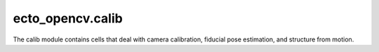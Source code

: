 .. _ecto_opencv.calib:

ecto_opencv.calib
-----------------

The calib module contains cells that deal with camera calibration, fiducial pose
estimation, and structure from motion.

.. ectomodule:: ecto_opencv.calib
